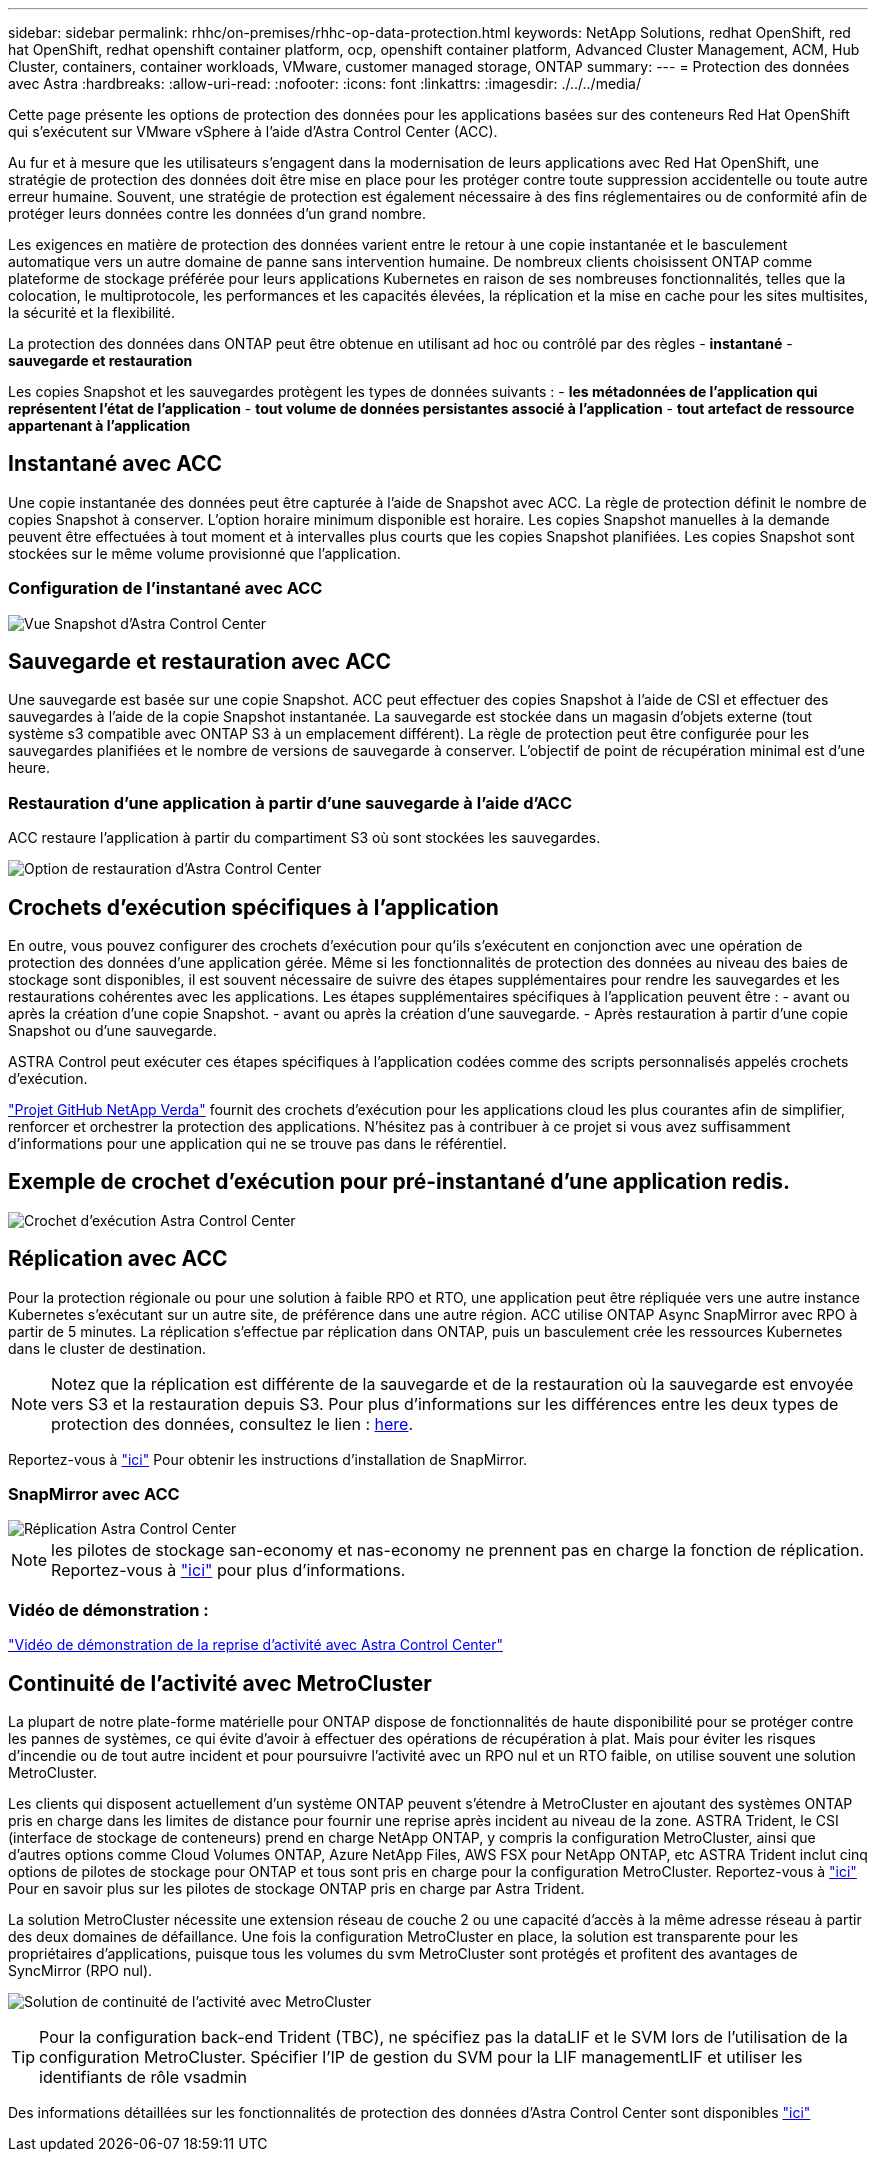 ---
sidebar: sidebar 
permalink: rhhc/on-premises/rhhc-op-data-protection.html 
keywords: NetApp Solutions, redhat OpenShift, red hat OpenShift, redhat openshift container platform, ocp, openshift container platform, Advanced Cluster Management, ACM, Hub Cluster, containers, container workloads, VMware, customer managed storage, ONTAP 
summary:  
---
= Protection des données avec Astra
:hardbreaks:
:allow-uri-read: 
:nofooter: 
:icons: font
:linkattrs: 
:imagesdir: ./../../media/


[role="lead"]
Cette page présente les options de protection des données pour les applications basées sur des conteneurs Red Hat OpenShift qui s'exécutent sur VMware vSphere à l'aide d'Astra Control Center (ACC).

Au fur et à mesure que les utilisateurs s'engagent dans la modernisation de leurs applications avec Red Hat OpenShift, une stratégie de protection des données doit être mise en place pour les protéger contre toute suppression accidentelle ou toute autre erreur humaine. Souvent, une stratégie de protection est également nécessaire à des fins réglementaires ou de conformité afin de protéger leurs données contre les données d'un grand nombre.

Les exigences en matière de protection des données varient entre le retour à une copie instantanée et le basculement automatique vers un autre domaine de panne sans intervention humaine. De nombreux clients choisissent ONTAP comme plateforme de stockage préférée pour leurs applications Kubernetes en raison de ses nombreuses fonctionnalités, telles que la colocation, le multiprotocole, les performances et les capacités élevées, la réplication et la mise en cache pour les sites multisites, la sécurité et la flexibilité.

La protection des données dans ONTAP peut être obtenue en utilisant ad hoc ou contrôlé par des règles - **instantané** - **sauvegarde et restauration**

Les copies Snapshot et les sauvegardes protègent les types de données suivants : - **les métadonnées de l'application qui représentent l'état de l'application** - **tout volume de données persistantes associé à l'application** - **tout artefact de ressource appartenant à l'application**



== Instantané avec ACC

Une copie instantanée des données peut être capturée à l'aide de Snapshot avec ACC. La règle de protection définit le nombre de copies Snapshot à conserver. L'option horaire minimum disponible est horaire. Les copies Snapshot manuelles à la demande peuvent être effectuées à tout moment et à intervalles plus courts que les copies Snapshot planifiées. Les copies Snapshot sont stockées sur le même volume provisionné que l'application.



=== Configuration de l'instantané avec ACC

image::rhhc-onprem-dp-snap.png[Vue Snapshot d'Astra Control Center]



== Sauvegarde et restauration avec ACC

Une sauvegarde est basée sur une copie Snapshot. ACC peut effectuer des copies Snapshot à l'aide de CSI et effectuer des sauvegardes à l'aide de la copie Snapshot instantanée. La sauvegarde est stockée dans un magasin d'objets externe (tout système s3 compatible avec ONTAP S3 à un emplacement différent). La règle de protection peut être configurée pour les sauvegardes planifiées et le nombre de versions de sauvegarde à conserver. L'objectif de point de récupération minimal est d'une heure.



=== Restauration d'une application à partir d'une sauvegarde à l'aide d'ACC

ACC restaure l'application à partir du compartiment S3 où sont stockées les sauvegardes.

image:rhhc-onprem-dp-br.png["Option de restauration d'Astra Control Center"]



== Crochets d'exécution spécifiques à l'application

En outre, vous pouvez configurer des crochets d'exécution pour qu'ils s'exécutent en conjonction avec une opération de protection des données d'une application gérée. Même si les fonctionnalités de protection des données au niveau des baies de stockage sont disponibles, il est souvent nécessaire de suivre des étapes supplémentaires pour rendre les sauvegardes et les restaurations cohérentes avec les applications. Les étapes supplémentaires spécifiques à l'application peuvent être : - avant ou après la création d'une copie Snapshot. - avant ou après la création d'une sauvegarde. - Après restauration à partir d'une copie Snapshot ou d'une sauvegarde.

ASTRA Control peut exécuter ces étapes spécifiques à l'application codées comme des scripts personnalisés appelés crochets d'exécution.

https://github.com/NetApp/Verda["Projet GitHub NetApp Verda"] fournit des crochets d'exécution pour les applications cloud les plus courantes afin de simplifier, renforcer et orchestrer la protection des applications. N'hésitez pas à contribuer à ce projet si vous avez suffisamment d'informations pour une application qui ne se trouve pas dans le référentiel.



== Exemple de crochet d'exécution pour pré-instantané d'une application redis.

image::rhhc-onprem-dp-br-hook.png[Crochet d'exécution Astra Control Center]



== Réplication avec ACC

Pour la protection régionale ou pour une solution à faible RPO et RTO, une application peut être répliquée vers une autre instance Kubernetes s'exécutant sur un autre site, de préférence dans une autre région. ACC utilise ONTAP Async SnapMirror avec RPO à partir de 5 minutes. La réplication s'effectue par réplication dans ONTAP, puis un basculement crée les ressources Kubernetes dans le cluster de destination.


NOTE: Notez que la réplication est différente de la sauvegarde et de la restauration où la sauvegarde est envoyée vers S3 et la restauration depuis S3. Pour plus d'informations sur les différences entre les deux types de protection des données, consultez le lien : https://docs.netapp.com/us-en/astra-control-center/concepts/data-protection.html#replication-to-a-remote-cluster[here].

Reportez-vous à link:https://docs.netapp.com/us-en/astra-control-center/use/replicate_snapmirror.html["ici"] Pour obtenir les instructions d'installation de SnapMirror.



=== SnapMirror avec ACC

image::rhhc-onprem-dp-rep.png[Réplication Astra Control Center]


NOTE: les pilotes de stockage san-economy et nas-economy ne prennent pas en charge la fonction de réplication. Reportez-vous à link:https://docs.netapp.com/us-en/astra-control-center/get-started/requirements.html#astra-trident-requirements["ici"] pour plus d'informations.



=== Vidéo de démonstration :

link:https://www.netapp.tv/details/29504?mcid=35609780286441704190790628065560989458["Vidéo de démonstration de la reprise d'activité avec Astra Control Center"]



== Continuité de l'activité avec MetroCluster

La plupart de notre plate-forme matérielle pour ONTAP dispose de fonctionnalités de haute disponibilité pour se protéger contre les pannes de systèmes, ce qui évite d'avoir à effectuer des opérations de récupération à plat. Mais pour éviter les risques d'incendie ou de tout autre incident et pour poursuivre l'activité avec un RPO nul et un RTO faible, on utilise souvent une solution MetroCluster.

Les clients qui disposent actuellement d'un système ONTAP peuvent s'étendre à MetroCluster en ajoutant des systèmes ONTAP pris en charge dans les limites de distance pour fournir une reprise après incident au niveau de la zone. ASTRA Trident, le CSI (interface de stockage de conteneurs) prend en charge NetApp ONTAP, y compris la configuration MetroCluster, ainsi que d'autres options comme Cloud Volumes ONTAP, Azure NetApp Files, AWS FSX pour NetApp ONTAP, etc ASTRA Trident inclut cinq options de pilotes de stockage pour ONTAP et tous sont pris en charge pour la configuration MetroCluster. Reportez-vous à link:https://docs.netapp.com/us-en/trident/trident-concepts/ontap-drivers.html["ici"] Pour en savoir plus sur les pilotes de stockage ONTAP pris en charge par Astra Trident.

La solution MetroCluster nécessite une extension réseau de couche 2 ou une capacité d'accès à la même adresse réseau à partir des deux domaines de défaillance. Une fois la configuration MetroCluster en place, la solution est transparente pour les propriétaires d'applications, puisque tous les volumes du svm MetroCluster sont protégés et profitent des avantages de SyncMirror (RPO nul).

image:rhhc-onprem-dp-bc.png["Solution de continuité de l'activité avec MetroCluster"]


TIP: Pour la configuration back-end Trident (TBC), ne spécifiez pas la dataLIF et le SVM lors de l'utilisation de la configuration MetroCluster. Spécifier l'IP de gestion du SVM pour la LIF managementLIF et utiliser les identifiants de rôle vsadmin

Des informations détaillées sur les fonctionnalités de protection des données d'Astra Control Center sont disponibles link:https://docs.netapp.com/us-en/astra-control-center/concepts/data-protection.html["ici"]
